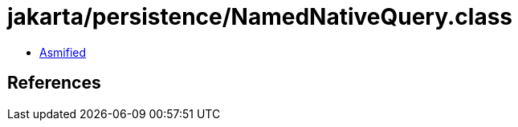 = jakarta/persistence/NamedNativeQuery.class

 - link:NamedNativeQuery-asmified.java[Asmified]

== References


